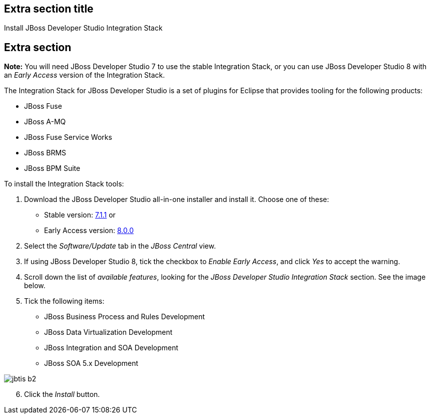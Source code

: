 :awestruct-interpolate: true
:awestruct-layout: product-get-started

## Extra section title
Install JBoss Developer Studio Integration Stack

## Extra section

*Note:* You will need JBoss Developer Studio 7 to use the stable Integration Stack, or you can use JBoss Developer Studio 8 with an _Early Access_ version of the Integration Stack.

The Integration Stack for JBoss Developer Studio is a set of plugins for Eclipse that provides tooling for the following products:

* JBoss Fuse
* JBoss A-MQ
* JBoss Fuse Service Works
* JBoss BRMS
* JBoss BPM Suite

To install the Integration Stack tools:

1. Download the JBoss Developer Studio all-in-one installer and install it. Choose one of these:
* Stable version: link:http://www.jboss.org/download-manager/file/jboss-devstudio-7.1.1.GA-jar_universal.jar[7.1.1] or 
* Early Access version: link:http://www.jboss.org/download-manager/file/jboss-devstudio-8.0.0.GA-jar_universal.jar[8.0.0]
2. Select the _Software/Update_ tab in the _JBoss Central_ view.
3. If using JBoss Developer Studio 8, tick the checkbox to _Enable Early Access_, and click _Yes_ to accept the warning.
4. Scroll down the list of _available features_, looking for the _JBoss Developer Studio Integration Stack_ section. See the image below.
5. Tick the following items:

* JBoss Business Process and Rules Development
* JBoss Data Virtualization Development
* JBoss Integration and SOA Development
* JBoss SOA 5.x Development

image::#{cdn(site.base_url + '/images/products/devstudio/jbtis-b2.png')}[role="center"]

[start=6]
. Click the _Install_ button.

